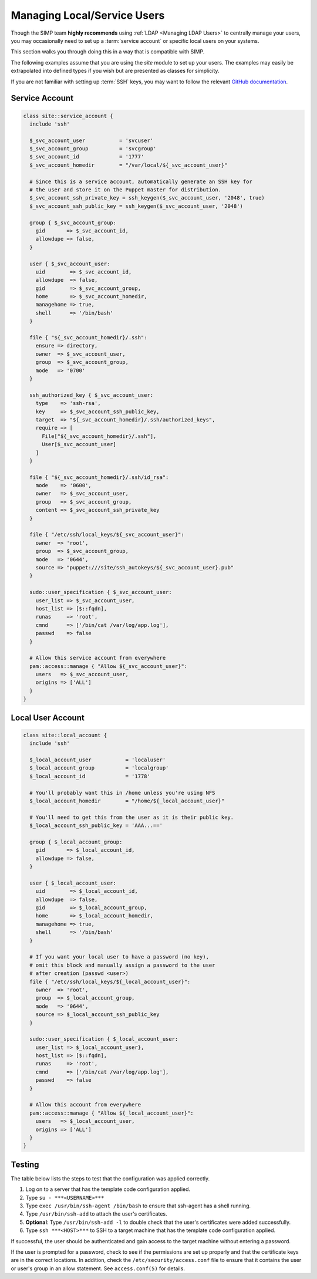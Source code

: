 .. _local_user_management:

Managing Local/Service Users
============================

Though the SIMP team **highly recommends** using :ref:`LDAP <Managing LDAP Users>`
to centrally manage your users, you may occasionally need to set up a
:term:`service account` or specific local users on your systems.

This section walks you through doing this in a way that is compatible with SIMP.

The following examples assume that you are using the *site* module to set up
your users. The examples may easily be extrapolated into defined types if you
wish but are presented as classes for simplicity.

If you are not familiar with setting up :term:`SSH` keys, you may want to follow the
relevant `GitHub documentation <https://help.github.com/articles/generating-ssh-keys/>`__.

Service Account
---------------

.. code-block:: ruby

  class site::service_account {
    include 'ssh'

    $_svc_account_user           = 'svcuser'
    $_svc_account_group          = 'svcgroup'
    $_svc_account_id             = '1777'
    $_svc_account_homedir        = "/var/local/${_svc_account_user}"

    # Since this is a service account, automatically generate an SSH key for
    # the user and store it on the Puppet master for distribution.
    $_svc_account_ssh_private_key = ssh_keygen($_svc_account_user, '2048', true)
    $_svc_account_ssh_public_key = ssh_keygen($_svc_account_user, '2048')

    group { $_svc_account_group:
      gid       => $_svc_account_id,
      allowdupe => false,
    }

    user { $_svc_account_user:
      uid        => $_svc_account_id,
      allowdupe  => false,
      gid        => $_svc_account_group,
      home       => $_svc_account_homedir,
      managehome => true,
      shell      => '/bin/bash'
    }

    file { "${_svc_account_homedir}/.ssh":
      ensure => directory,
      owner  => $_svc_account_user,
      group  => $_svc_account_group,
      mode   => '0700'
    }

    ssh_authorized_key { $_svc_account_user:
      type    => 'ssh-rsa',
      key     => $_svc_account_ssh_public_key,
      target  => "${_svc_account_homedir}/.ssh/authorized_keys",
      require => [
        File["${_svc_account_homedir}/.ssh"],
        User[$_svc_account_user]
      ]
    }

    file { "${_svc_account_homedir}/.ssh/id_rsa":
      mode    => '0600',
      owner   => $_svc_account_user,
      group   => $_svc_account_group,
      content => $_svc_account_ssh_private_key
    }

    file { "/etc/ssh/local_keys/${_svc_account_user}":
      owner  => 'root',
      group  => $_svc_account_group,
      mode   => '0644',
      source => "puppet:///site/ssh_autokeys/${_svc_account_user}.pub"
    }

    sudo::user_specification { $_svc_account_user:
      user_list => $_svc_account_user,
      host_list => [$::fqdn],
      runas     => 'root',
      cmnd      => ['/bin/cat /var/log/app.log'],
      passwd    => false
    }

    # Allow this service account from everywhere
    pam::access::manage { "Allow ${_svc_account_user}":
      users   => $_svc_account_user,
      origins => ['ALL']
    }
  }

Local User Account
------------------

.. code-block:: ruby

  class site::local_account {
    include 'ssh'

    $_local_account_user           = 'localuser'
    $_local_account_group          = 'localgroup'
    $_local_account_id             = '1778'

    # You'll probably want this in /home unless you're using NFS
    $_local_account_homedir        = "/home/${_local_account_user}"

    # You'll need to get this from the user as it is their public key.
    $_local_account_ssh_public_key = 'AAA...=='

    group { $_local_account_group:
      gid       => $_local_account_id,
      allowdupe => false,
    }

    user { $_local_account_user:
      uid        => $_local_account_id,
      allowdupe  => false,
      gid        => $_local_account_group,
      home       => $_local_account_homedir,
      managehome => true,
      shell      => '/bin/bash'
    }

    # If you want your local user to have a password (no key),
    # omit this block and manually assign a password to the user
    # after creation (passwd <user>)
    file { "/etc/ssh/local_keys/${_local_account_user}":
      owner  => 'root',
      group  => $_local_account_group,
      mode   => '0644',
      source => $_local_account_ssh_public_key
    }

    sudo::user_specification { $_local_account_user:
      user_list => $_local_account_user},
      host_list => [$::fqdn],
      runas     => 'root',
      cmnd      => ['/bin/cat /var/log/app.log'],
      passwd    => false
    }

    # Allow this account from everywhere
    pam::access::manage { "Allow ${_local_account_user}":
      users   => $_local_account_user,
      origins => ['ALL']
    }
  }

Testing
-------

The table below lists the steps to test that the configuration was
applied correctly.

1. Log on to a server that has the template code configuration applied.
2. Type ``su - ***<USERNAME>***``
3. Type ``exec /usr/bin/ssh-agent /bin/bash`` to ensure that ssh-agent has a
   shell running.
4. Type ``/usr/bin/ssh-add`` to attach the user's certificates.
5. **Optional**: Type ``/usr/bin/ssh-add -l`` to double check that the user's
   certificates were added successfully.
6. Type ``ssh ***<HOST>***`` to SSH to a target machine that has the template
   code configuration applied.

If successful, the user should be authenticated and gain access to the
target machine without entering a password.

If the user is prompted for a password, check to see if the permissions are set
up properly and that the certificate keys are in the correct locations. In
addition, check the ``/etc/security/access.conf`` file to ensure that it
contains the user or user's group in an allow statement. See ``access.conf(5)``
for details.
